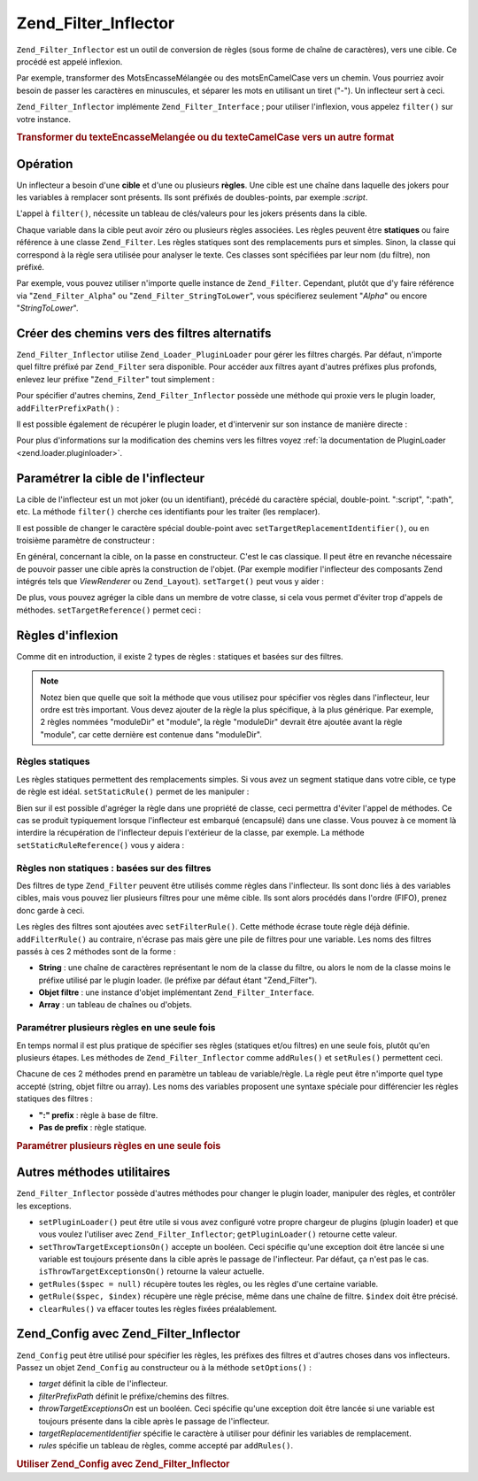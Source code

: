 .. _zend.filter.inflector:

Zend_Filter_Inflector
=====================

``Zend_Filter_Inflector`` est un outil de conversion de règles (sous forme de chaîne de caractères), vers une
cible. Ce procédé est appelé inflexion.

Par exemple, transformer des MotsEncasseMélangée ou des motsEnCamelCase vers un chemin. Vous pourriez avoir
besoin de passer les caractères en minuscules, et séparer les mots en utilisant un tiret ("-"). Un inflecteur
sert à ceci.

``Zend_Filter_Inflector`` implémente ``Zend_Filter_Interface``\  ; pour utiliser l'inflexion, vous appelez
``filter()`` sur votre instance.

.. _zend.filter.inflector.camel_case_example:

.. rubric:: Transformer du texteEncasseMelangée ou du texteCamelCase vers un autre format

.. code-block:: php
   :linenos:

   $inflector = new Zend_Filter_Inflector('pages/:page.:suffix');
   $inflector->setRules(array(
       ':page'  => array('Word_CamelCaseToDash', 'StringToLower'),
       'suffix' => 'html'
   ));

   $string   = 'motsEnNotationCamel';
   $filtered = $inflector->filter(array('page' => $string));
   // pages/mots-en-notation-camel.html

   $string   = 'ceci_n_est_pas_en_notation_camel';
   $filtered = $inflector->filter(array('page' => $string));
   // pages/ceci_n_est_pas_en_notation_camel.html

.. _zend.filter.inflector.operation:

Opération
---------

Un inflecteur a besoin d'une **cible** et d'une ou plusieurs **règles**. Une cible est une chaîne dans laquelle
des jokers pour les variables à remplacer sont présents. Ils sont préfixés de doubles-points, par exemple
*:script*.

L'appel à ``filter()``, nécessite un tableau de clés/valeurs pour les jokers présents dans la cible.

Chaque variable dans la cible peut avoir zéro ou plusieurs règles associées. Les règles peuvent être
**statiques** ou faire référence à une classe ``Zend_Filter``. Les règles statiques sont des remplacements purs
et simples. Sinon, la classe qui correspond à la règle sera utilisée pour analyser le texte. Ces classes sont
spécifiées par leur nom (du filtre), non préfixé.

Par exemple, vous pouvez utiliser n'importe quelle instance de ``Zend_Filter``. Cependant, plutôt que d'y faire
référence via "``Zend_Filter_Alpha``" ou "``Zend_Filter_StringToLower``", vous spécifierez seulement "*Alpha*"
ou encore "*StringToLower*".

.. _zend.filter.inflector.paths:

Créer des chemins vers des filtres alternatifs
----------------------------------------------

``Zend_Filter_Inflector`` utilise ``Zend_Loader_PluginLoader`` pour gérer les filtres chargés. Par défaut,
n'importe quel filtre préfixé par ``Zend_Filter`` sera disponible. Pour accéder aux filtres ayant d'autres
préfixes plus profonds, enlevez leur préfixe "``Zend_Filter``" tout simplement :

.. code-block:: php
   :linenos:

   // utilise Zend_Filter_Word_CamelCaseToDash comme règle
   $inflector->addRules(array('script' => 'Word_CamelCaseToDash'));

Pour spécifier d'autres chemins, ``Zend_Filter_Inflector`` possède une méthode qui proxie vers le plugin loader,
``addFilterPrefixPath()``\  :

.. code-block:: php
   :linenos:

   $inflector->addFilterPrefixPath('Mes_Filtres', 'Mes/Filtres/');

Il est possible également de récupérer le plugin loader, et d'intervenir sur son instance de manière directe :

.. code-block:: php
   :linenos:

   $loader = $inflector->getPluginLoader();
   $loader->addPrefixPath('Mes_Filtres', 'Mes/Filtres/');

Pour plus d'informations sur la modification des chemins vers les filtres voyez :ref:`la documentation de
PluginLoader <zend.loader.pluginloader>`.

.. _zend.filter.inflector.targets:

Paramétrer la cible de l'inflecteur
-----------------------------------

La cible de l'inflecteur est un mot joker (ou un identifiant), précédé du caractère spécial, double-point.
":script", ":path", etc. La méthode ``filter()`` cherche ces identifiants pour les traiter (les remplacer).

Il est possible de changer le caractère spécial double-point avec ``setTargetReplacementIdentifier()``, ou en
troisième paramètre de constructeur :

.. code-block:: php
   :linenos:

   // Via le constructeur :
   $inflector = new Zend_Filter_Inflector('#foo/#bar.#sfx', null, '#');

   // Via l'accesseur :
   $inflector->setTargetReplacementIdentifier('#');

En général, concernant la cible, on la passe en constructeur. C'est le cas classique. Il peut être en revanche
nécessaire de pouvoir passer une cible après la construction de l'objet. (Par exemple modifier l'inflecteur des
composants Zend intégrés tels que *ViewRenderer* ou ``Zend_Layout``). ``setTarget()`` peut vous y aider :

.. code-block:: php
   :linenos:

   $inflector = $layout->getInflector();
   $inflector->setTarget('layouts/:script.phtml');

De plus, vous pouvez agréger la cible dans un membre de votre classe, si cela vous permet d'éviter trop d'appels
de méthodes. ``setTargetReference()`` permet ceci :

.. code-block:: php
   :linenos:

   class Foo
   {
       /**
        * @var string Inflector target
        */
       protected $_target = 'foo/:bar/:baz.:suffix';

       /**
        * Constructor
        * @return void
        */
       public function __construct()
       {
           $this->_inflector = new Zend_Filter_Inflector();
           $this->_inflector->setTargetReference($this->_target);
       }

       /**
        * Set target; updates target in inflector
        *
        * @param  string $target
        * @return Foo
        */
       public function setTarget($target)
       {
           $this->_target = $target;
           return $this;
       }
   }

.. _zend.filter.inflector.rules:

Règles d'inflexion
------------------

Comme dit en introduction, il existe 2 types de règles : statiques et basées sur des filtres.

.. note::

   Notez bien que quelle que soit la méthode que vous utilisez pour spécifier vos règles dans l'inflecteur, leur
   ordre est très important. Vous devez ajouter de la règle la plus spécifique, à la plus générique. Par
   exemple, 2 règles nommées "moduleDir" et "module", la règle "moduleDir" devrait être ajoutée avant la
   règle "module", car cette dernière est contenue dans "moduleDir".

.. _zend.filter.inflector.rules.static:

Règles statiques
^^^^^^^^^^^^^^^^

Les règles statiques permettent des remplacements simples. Si vous avez un segment statique dans votre cible, ce
type de règle est idéal. ``setStaticRule()`` permet de les manipuler :

.. code-block:: php
   :linenos:

   $inflector = new Zend_Filter_Inflector(':script.:suffix');
   $inflector->setStaticRule('suffix', 'phtml');

   // ici des opérations ...
   // changement de la règle:
   $inflector->setStaticRule('suffix', 'php');

Bien sur il est possible d'agréger la règle dans une propriété de classe, ceci permettra d'éviter l'appel de
méthodes. Ce cas se produit typiquement lorsque l'inflecteur est embarqué (encapsulé) dans une classe. Vous
pouvez à ce moment là interdire la récupération de l'inflecteur depuis l'extérieur de la classe, par exemple.
La méthode ``setStaticRuleReference()`` vous y aidera :

.. code-block:: php
   :linenos:

   class Foo
   {
       /**
        * @var string Suffix
        */
       protected $_suffix = 'phtml';

       /**
        * Constructor
        * @return void
        */
       public function __construct()
       {
           $this->_inflector =
               new Zend_Filter_Inflector(':script.:suffix');
           $this->_inflector
                ->setStaticRuleReference('suffix', $this->_suffix);
       }

       /**
        * Set suffix; updates suffix static rule in inflector
        *
        * @param  string $suffix
        * @return Foo
        */
       public function setSuffix($suffix)
       {
           $this->_suffix = $suffix;
           return $this;
       }
   }

.. _zend.filter.inflector.rules.filters:

Règles non statiques : basées sur des filtres
^^^^^^^^^^^^^^^^^^^^^^^^^^^^^^^^^^^^^^^^^^^^^

Des filtres de type ``Zend_Filter`` peuvent être utilisés comme règles dans l'inflecteur. Ils sont donc liés à
des variables cibles, mais vous pouvez lier plusieurs filtres pour une même cible. Ils sont alors procédés dans
l'ordre (FIFO), prenez donc garde à ceci.

Les règles des filtres sont ajoutées avec ``setFilterRule()``. Cette méthode écrase toute règle déjà
définie. ``addFilterRule()`` au contraire, n'écrase pas mais gère une pile de filtres pour une variable. Les
noms des filtres passés à ces 2 méthodes sont de la forme :

- **String**\  : une chaîne de caractères représentant le nom de la classe du filtre, ou alors le nom de la
  classe moins le préfixe utilisé par le plugin loader. (le préfixe par défaut étant "Zend_Filter").

- **Objet filtre**\  : une instance d'objet implémentant ``Zend_Filter_Interface``.

- **Array**\  : un tableau de chaînes ou d'objets.

.. code-block:: php
   :linenos:

   $inflector = new Zend_Filter_Inflector(':script.:suffix');

   // Affecte une règle pour utiliser le filtre
   //Zend_Filter_Word_CamelCaseToDash
   $inflector->setFilterRule('script', 'Word_CamelCaseToDash');

   // Ajoute une règle vers un filtre de casse minuscule
   $inflector->addFilterRule('script', new Zend_Filter_StringToLower());

   // Affectation de plusieurs règles d'un coup
   $inflector->setFilterRule('script', array(
       'Word_CamelCaseToDash',
       new Zend_Filter_StringToLower()
   ));

.. _zend.filter.inflector.rules.multiple:

Paramétrer plusieurs règles en une seule fois
^^^^^^^^^^^^^^^^^^^^^^^^^^^^^^^^^^^^^^^^^^^^^

En temps normal il est plus pratique de spécifier ses règles (statiques et/ou filtres) en une seule fois, plutôt
qu'en plusieurs étapes. Les méthodes de ``Zend_Filter_Inflector`` comme ``addRules()`` et ``setRules()``
permettent ceci.

Chacune de ces 2 méthodes prend en paramètre un tableau de variable/règle. La règle peut être n'importe quel
type accepté (string, objet filtre ou array). Les noms des variables proposent une syntaxe spéciale pour
différencier les règles statiques des filtres :

- **":" prefix**\  : règle à base de filtre.

- **Pas de prefix**\  : règle statique.

.. _zend.filter.inflector.rules.multiple.example:

.. rubric:: Paramétrer plusieurs règles en une seule fois

.. code-block:: php
   :linenos:

   // setRules() accepte la même notation :
   $inflector->addRules(array(
       // règles filtres:
       ':controller' => array('CamelCaseToUnderscore','StringToLower'),
       ':action'     => array('CamelCaseToUnderscore','StringToLower'),

       // règles statiques :
       'suffix'      => 'phtml'
   ));

.. _zend.filter.inflector.utility:

Autres méthodes utilitaires
---------------------------

``Zend_Filter_Inflector`` possède d'autres méthodes pour changer le plugin loader, manipuler des règles, et
contrôler les exceptions.

- ``setPluginLoader()`` peut être utile si vous avez configuré votre propre chargeur de plugins (plugin loader)
  et que vous voulez l'utiliser avec ``Zend_Filter_Inflector``; ``getPluginLoader()`` retourne cette valeur.

- ``setThrowTargetExceptionsOn()`` accepte un booléen. Ceci spécifie qu'une exception doit être lancée si une
  variable est toujours présente dans la cible après le passage de l'inflecteur. Par défaut, ça n'est pas le
  cas. ``isThrowTargetExceptionsOn()`` retourne la valeur actuelle.

- ``getRules($spec = null)`` récupère toutes les règles, ou les règles d'une certaine variable.

- ``getRule($spec, $index)`` récupère une règle précise, même dans une chaîne de filtre. ``$index`` doit
  être précisé.

- ``clearRules()`` va effacer toutes les règles fixées préalablement.

.. _zend.filter.inflector.config:

Zend_Config avec Zend_Filter_Inflector
--------------------------------------

``Zend_Config`` peut être utilisé pour spécifier les règles, les préfixes des filtres et d'autres choses dans
vos inflecteurs. Passez un objet ``Zend_Config`` au constructeur ou à la méthode ``setOptions()``\  :

- *target* définit la cible de l'inflecteur.

- *filterPrefixPath* définit le préfixe/chemins des filtres.

- *throwTargetExceptionsOn* est un booléen. Ceci spécifie qu'une exception doit être lancée si une variable est
  toujours présente dans la cible après le passage de l'inflecteur.

- *targetReplacementIdentifier* spécifie le caractère à utiliser pour définir les variables de remplacement.

- *rules* spécifie un tableau de règles, comme accepté par ``addRules()``.

.. _zend.filter.inflector.config.example:

.. rubric:: Utiliser Zend_Config avec Zend_Filter_Inflector

.. code-block:: php
   :linenos:

   // Par le constructeur :
   $config    = new Zend_Config($options);
   $inflector = new Zend_Filter_Inflector($config);

   // Ou via setOptions() :
   $inflector = new Zend_Filter_Inflector();
   $inflector->setOptions($config);


